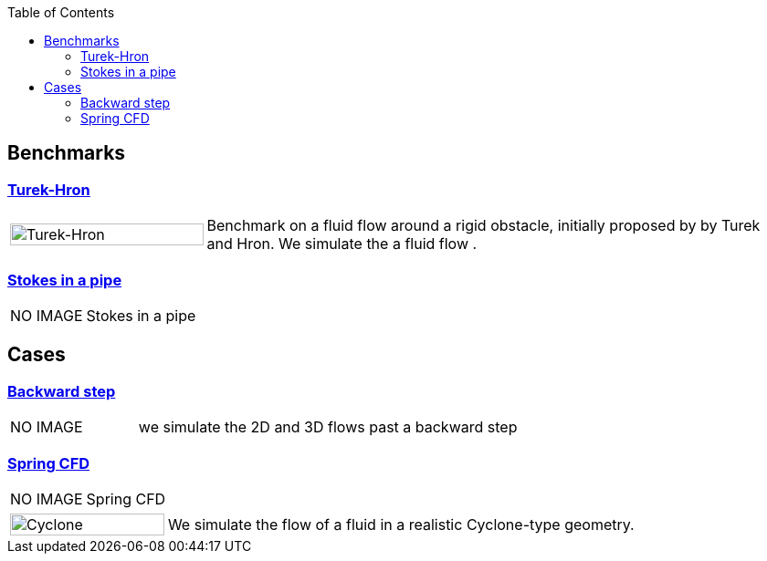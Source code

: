 
:toc: left


== Benchmarks

=== xref:TurekHron/README.adoc[Turek-Hron]
[cols="1,3"]
|===
| image:TurekHron/TurekHronCFD2_velocity.png[Turek-Hron,100%] | Benchmark on a fluid flow around a rigid obstacle, initially proposed by by Turek and Hron. We simulate the a fluid flow .
|===

=== xref:pipestokes/README.adoc[Stokes in a pipe]
[cols="1,3"]
|===
| NO IMAGE | Stokes in a pipe
|===

== Cases

=== xref:backwardstep/README.adoc[Backward step]
[cols="1,3"]
|===
| NO IMAGE | we simulate the 2D and 3D flows past a backward step
|===

=== xref:spring/README.adoc[Spring CFD]
[cols="1,3"]
|===
| NO IMAGE | Spring CFD
|===


[cols="1,3"]
|===
|image:cyclone/mesh.png[Cyclone,100%] | We simulate the flow of a fluid in a realistic Cyclone-type geometry.
|===

